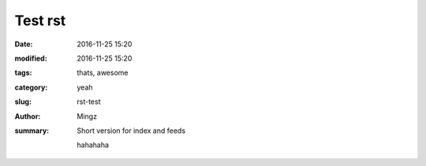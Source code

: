 Test rst
##############

:date: 2016-11-25 15:20
:modified: 2016-11-25 15:20
:tags: thats, awesome
:category: yeah
:slug: rst-test
:author: Mingz
:summary: Short version for index and feeds

    hahahaha
